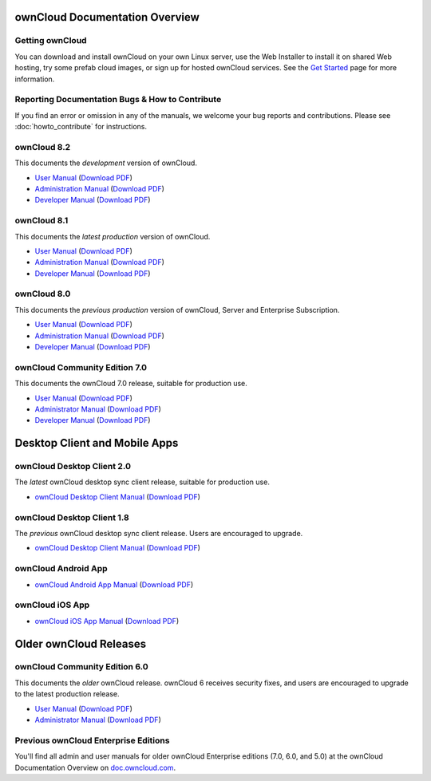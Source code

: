 ===============================
ownCloud Documentation Overview
===============================

----------------
Getting ownCloud
----------------

You can download and install ownCloud on your own Linux server, use the Web 
Installer to install it on shared Web hosting, try some prefab cloud images, 
or sign up for hosted ownCloud services. See the `Get Started 
<https://owncloud.org/install/>`_ page for more information.
 
------------------------------------------------
Reporting Documentation Bugs & How to Contribute
------------------------------------------------

If you find an error or omission in any of the manuals, we welcome your bug 
reports and contributions. Please see :doc:`howto_contribute` for instructions.

------------
ownCloud 8.2
------------

This documents the *development* version of ownCloud.

* `User Manual <https://doc.owncloud.org/server/8.2/user_manual/>`_ (`Download 
  PDF <https://doc.owncloud.org/server/8.2/ownCloudUserManual.pdf>`_)
* `Administration Manual <https://doc.owncloud.org/server/8.2/admin_manual/>`_ 
  (`Download PDF   
  <https://doc.owncloud.org/server/8.2/ownCloudServerAdminManual.pdf>`_)
* `Developer Manual <https://doc.owncloud.org/server/8.2/developer_manual/>`_ 
  (`Download PDF 
  <https://doc.owncloud.org/server/8.2/ownCloudDeveloperManual.pdf>`_)

------------
ownCloud 8.1
------------

This documents the *latest production* version of ownCloud.

* `User Manual <https://doc.owncloud.org/server/8.1/user_manual/>`_ (`Download 
  PDF <https://doc.owncloud.org/server/8.1/ownCloudUserManual.pdf>`_)
* `Administration Manual <https://doc.owncloud.org/server/8.1/admin_manual/>`_ 
  (`Download PDF   
  <https://doc.owncloud.org/server/8.1/ownCloudServerAdminManual.pdf>`_)
* `Developer Manual <https://doc.owncloud.org/server/8.1/developer_manual/>`_ 
  (`Download PDF 
  <https://doc.owncloud.org/server/8.1/ownCloudDeveloperManual.pdf>`_) 
  
------------
ownCloud 8.0
------------

This documents the *previous production* version of ownCloud, Server and 
Enterprise Subscription.

* `User Manual <https://doc.owncloud.org/server/8.0/user_manual/>`_ (`Download 
  PDF <https://doc.owncloud.org/server/8.0/ownCloudUserManual.pdf>`_)
* `Administration Manual <https://doc.owncloud.org/server/8.0/admin_manual/>`_ 
  (`Download PDF   
  <https://doc.owncloud.org/server/8.0/ownCloudServerAdminManual.pdf>`_) 
* `Developer Manual <https://doc.owncloud.org/server/8.0/developer_manual/>`_ 
  (`Download PDF 
  <https://doc.owncloud.org/server/8.0/ownCloudDeveloperManual.pdf>`_)

------------------------------
ownCloud Community Edition 7.0
------------------------------

This documents the ownCloud 7.0 release, suitable for production use.

* `User Manual <https://doc.owncloud.org/server/7.0/user_manual/>`_ (`Download 
  PDF <https://doc.owncloud.org/server/7.0/ownCloudUserManual.pdf>`_)
* `Administrator Manual <https://doc.owncloud.org/server/7.0/admin_manual/>`_ 
  (`Download PDF 
  <https://doc.owncloud.org/server/7.0/ownCloudAdminManual.pdf>`_)
* `Developer Manual <https://doc.owncloud.org/server/7.0/developer_manual/>`_ 
  (`Download PDF 
  <https://doc.owncloud.org/server/7.0/ownCloudDeveloperManual.pdf>`_)
  
==============================
Desktop Client and Mobile Apps
============================== 

---------------------------
ownCloud Desktop Client 2.0
---------------------------

The *latest* ownCloud desktop sync client release, suitable for production use.

* `ownCloud Desktop Client Manual <https://doc.owncloud.org/desktop/2.0/>`_ 
  (`Download PDF 
  <https://doc.owncloud.org/desktop/2.0/ownCloudClientManual.pdf>`_)
  
---------------------------
ownCloud Desktop Client 1.8
---------------------------

The *previous* ownCloud desktop sync client release. Users are encouraged to 
upgrade.

* `ownCloud Desktop Client Manual <https://doc.owncloud.org/desktop/1.8/>`_ 
  (`Download PDF 
  <https://doc.owncloud.org/desktop/1.8/ownCloudClientManual.pdf>`_)

-------------------- 
ownCloud Android App  
--------------------

* `ownCloud Android App Manual <https://doc.owncloud.org/android/>`_ (`Download 
  PDF <https://doc.owncloud.org/android/ownCloudAndroidAppManual.pdf>`_)

---------------- 
ownCloud iOS App  
----------------

* `ownCloud iOS App Manual <https://doc.owncloud.org/ios/>`_ (`Download PDF 
  <https://doc.owncloud.org/ios/ownCloudiOSAppManual.pdf>`_)  

=======================
Older ownCloud Releases
=======================

------------------------------
ownCloud Community Edition 6.0
------------------------------

This documents the *older* ownCloud release. ownCloud 6 receives security 
fixes, and users are encouraged to upgrade to the latest production release.

* `User Manual <https://doc.owncloud.org/server/6.0/user_manual/>`_ (`Download 
  PDF <https://doc.owncloud.org/server/6.0/ownCloudUserManual.pdf>`_) 
* `Administrator Manual <https://doc.owncloud.org/server/6.0/admin_manual/>`_ 
  (`Download PDF 
  <https://doc.owncloud.org/server/6.0/ownCloudAdminManual.pdf>`_)
 
-------------------------------------
Previous ownCloud Enterprise Editions
-------------------------------------

You'll find all admin and user manuals for older ownCloud Enterprise editions 
(7.0, 6.0, and 5.0) at the ownCloud Documentation Overview on 
`doc.owncloud.com <http://doc.owncloud.com/>`_.
